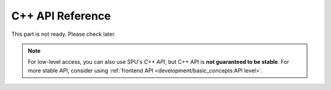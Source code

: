 C++ API Reference
=================

This part is not ready. Please check later.

.. note::
  For low-level access, you can also use SPU's *C++ API*, but C++ API is **not guaranteed to be stable**.
  For more stable API, consider using :ref:`frontend API <development/basic_concepts:API level>`.

